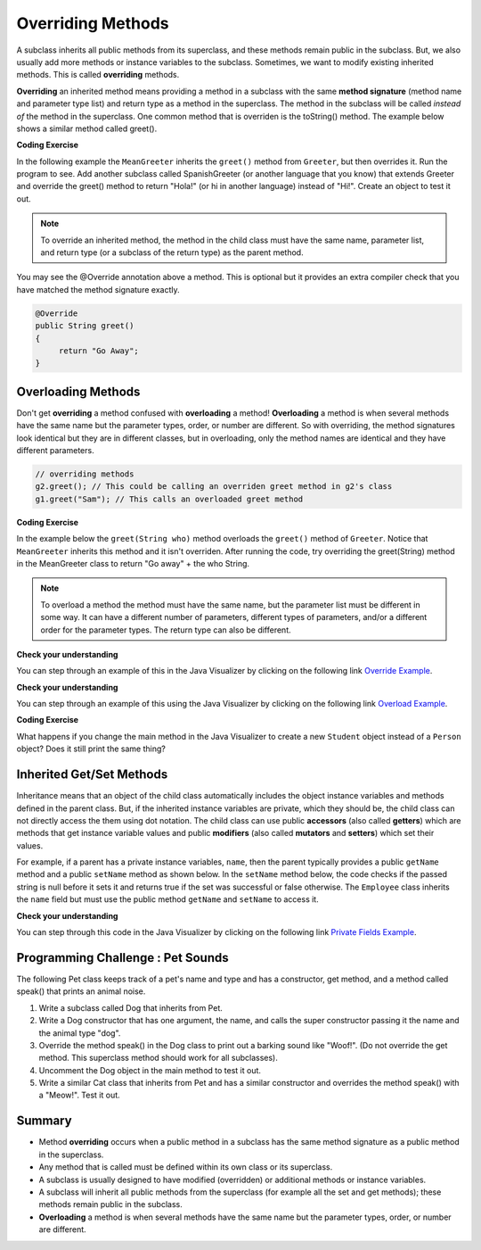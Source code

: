 .. qnum::
   :prefix: 9-3-
   :start: 1
   

.. |CodingEx| image:: ../../_static/codingExercise.png
    :width: 30px
    :align: middle
    :alt: coding exercise
    
    
.. |Exercise| image:: ../../_static/exercise.png
    :width: 35
    :align: middle
    :alt: exercise
    
    
.. |Groupwork| image:: ../../_static/groupwork.png
    :width: 35
    :align: middle
    :alt: groupwork
    
   
Overriding Methods
======================

A subclass inherits all public methods from its superclass, and these methods remain public in the subclass. But, we also usually add more methods or instance variables to the subclass. Sometimes, we want to modify existing inherited methods. This is called **overriding**  methods. 


**Overriding** an inherited method means providing a method in a subclass with the same **method signature** (method name and parameter type list) and return type as a method in the superclass.  The method in the subclass will be called *instead of* the method in the superclass. One common method that is overriden is the toString() method. The example below shows a similar method called greet().  

|CodingEx| **Coding Exercise**

In the following example the ``MeanGreeter`` inherits the ``greet()`` method from ``Greeter``, but then overrides it. Run the program to see. Add another subclass called SpanishGreeter (or another language that you know) that extends Greeter and override the greet() method to return "Hola!" (or hi in another language) instead of "Hi!". Create an object to test it out.

.. activecode:: GreeterEx
   :language: java

   public class Greeter
   {
      public String greet()
      {
         return "Hi";
      }
      
      public static void main(String[] args)
      {
         Greeter g1 = new Greeter();
         System.out.println(g1.greet());
         Greeter g2 = new MeanGreeter();
         System.out.println(g2.greet());
      }
   }
   
   class MeanGreeter extends Greeter
   {
      public String greet()
      {
         return "Go Away";
      }
   }
   
.. note::

    To override an inherited method, the method in the child class must have the same name, parameter list, and return type (or a subclass of the return type) as the parent method.

You may see the @Override annotation above a method. This is optional but it provides an extra compiler check that you have matched the method signature exactly.

.. code-block:: java

    @Override
    public String greet()
    {
         return "Go Away";
    }


Overloading Methods
-------------------
Don't get **overriding** a method confused with **overloading** a method!
**Overloading** a method is when several methods have the same name but the parameter types, order, or number are different. So with overriding, the method signatures look identical but they are in different classes, but in overloading, only the method names are identical and they have different parameters.

.. code-block:: java

    // overriding methods
    g2.greet(); // This could be calling an overriden greet method in g2's class
    g1.greet("Sam"); // This calls an overloaded greet method 
    
|CodingEx| **Coding Exercise**

In the example below the ``greet(String who)`` method overloads the ``greet()`` method of ``Greeter``.  Notice that ``MeanGreeter`` inherits this method and it isn't overriden. After running the code, try overriding the greet(String) method in the MeanGreeter class to return "Go away" + the who String. 
   
.. activecode:: GreeterOverride
   :language: java

   public class Greeter
   {
      public String greet()
      {
         return "Hi";
      }
      
      public String greet(String who)
      {
         return "Hello " + who;
      }
      
      public static void main(String[] args)
      {
         Greeter g1 = new Greeter();
         System.out.println(g1.greet("Sam"));
         Greeter g2 = new MeanGreeter();
         System.out.println(g2.greet("Nimish"));
      }
   }
   
   class MeanGreeter extends Greeter
   {
      public String greet()
      {
         return "Go Away";
      }
   }
   
.. note::
   
   To overload a method the method must have the same name, but the parameter list must be different in some way.  It can have a different number of parameters, different types of parameters, and/or a different order for the parameter types.  The return type can also be different.
  
|Exercise| **Check your understanding**

.. mchoice:: qoo_5
   :answer_a: public void getFood()
   :answer_b: public String getFood(int quantity)
   :answer_c: public String getFood()
   :correct: c
   :feedback_a: The return type must match the parent method return type.
   :feedback_b: The parameter lists must match (must have the same types in the same order).  
   :feedback_c: The return type and parameter lists must match.   
    
    Which of the following declarations in ``Student`` would correctly *override* the ``getFood`` method in ``Person``?
    
    .. code-block:: java 
   
      public class Person 
      {
         private String name = null;
         
         public Person(String theName)
         {
            name = theName;
         }
         
         public String getFood() 
         {
            return "Hamburger";
         }
      }
        
      public class Student extends Person
      {
         private int id;
         private static int nextId = 0;
         
         public Student(String theName)
         {
           super(theName);
           id = nextId;
           nextId++;
         }
         
         public int getId() {return id;}
         
         public void setId (int theId) 
         {
            this.id = theId;
         }
      }
      
You can step through an example of this in the Java Visualizer by clicking on the following link `Override Example <http://cscircles.cemc.uwaterloo.ca/java_visualize/#code=public+class+Person+%0A%7B%0A+++private+String+name+%3D+null%3B%0A+++++++++%0A+++public+Person(String+theName)%0A+++%7B%0A++++++name+%3D+theName%3B%0A+++%7D%0A+++++++++%0A+++public+String+getFood()+%0A+++%7B%0A++++++return+%22Hamburger%22%3B%0A+++%7D%0A+++%0A+++public+static+void+main(String%5B%5D+args)%0A+++%7B%0A++++++%0A++++++Person+p+%3D+new+Student(%22Jamal%22)%3B%0A++++++System.out.println(p.getFood())%3B%0A+++%7D%0A%7D%0A++++++++%0Aclass+Student+extends+Person%0A%7B%0A+++private+int+id%3B%0A+++private+static+int+nextId+%3D+0%3B%0A+++++++++%0A+++public+Student(String+theName)%0A+++%7B%0A++++++super(theName)%3B%0A++++++id+%3D+nextId%3B%0A++++++nextId%2B%2B%3B%0A+++%7D%0A+++++++++%0A+++public+int+getId()+%7Breturn+id%3B%7D%0A+++++++++%0A+++public+void+setId+(int+theId)+%0A+++%7B%0A++++++this.id+%3D+theId%3B%0A+++%7D%0A+++%0A+++public+String+getFood()+%0A+++%7B%0A++++++return+%22Pizza%22%3B%0A+++%7D%0A%7D&mode=display&curInstr=19>`_.

|Exercise| **Check your understanding**

.. mchoice:: qoo_6
   :answer_a: public void getFood()
   :answer_b: public String getFood(int quantity)
   :answer_c: public String getFood()
   :correct: b
   :feedback_a: You can not just change the return type to overload a method.  
   :feedback_b: For overloading you must change the parameter list (number, type, or order of parameters).  
   :feedback_c: How is this different from the current declaration for <code>getFood</code>?
    
    Which of the following declarations in ``Person`` would correctly *overload* the ``getFood`` method in ``Person``?
    
    .. code-block:: java 
   
      public class Person 
      {
         private String name = null;
         
         public Person(String theName)
         {
            name = theName;
         }
         
         public String getFood() 
         {
            return "Hamburger";
         }
      }
        
      public class Student extends Person
      {
         private int id;
         private static int nextId = 0;
         
         public Student(String theName)
         {
           super(theName);
           id = nextId;
           nextId++;
         }
         
         public int getId() {return id;}
         public void setId (int theId) 
         {
            this.id = theId;
         }
      }  
      
You can step through an example of this using the Java Visualizer by clicking on the following link `Overload Example <http://cscircles.cemc.uwaterloo.ca/java_visualize/#code=public+class+Person+%0A%7B%0A+++private+String+name+%3D+null%3B%0A+++++++++%0A+++public+Person(String+theName)%0A+++%7B%0A++++++name+%3D+theName%3B%0A+++%7D%0A+++++++++%0A+++public+String+getFood()+%0A+++%7B%0A++++++return+%22Hamburger%22%3B%0A+++%7D%0A+++%0A+++public+String+getFood(boolean+veggieOnly)%0A+++%7B%0A++++++if+(veggieOnly)%0A++++++%7B%0A+++++++++return+%22Grilled+Cheese%22%3B%0A++++++%7D%0A++++++return+getFood()%3B%0A++++++%0A+++%7D%0A+++%0A+++public+static+void+main(String%5B%5D+args)%0A+++%7B%0A++++++%0A++++++Person+p+%3D+new+Person(%22Jamal%22)%3B%0A++++++System.out.println(p.getFood(true))%3B%0A+++%7D%0A%7D%0A++++++++%0Aclass+Student+extends+Person%0A%7B%0A+++private+int+id%3B%0A+++private+static+int+nextId+%3D+0%3B%0A+++++++++%0A+++public+Student(String+theName)%0A+++%7B%0A++++++super(theName)%3B%0A++++++id+%3D+nextId%3B%0A++++++nextId%2B%2B%3B%0A+++%7D%0A+++++++++%0A+++public+int+getId()+%7Breturn+id%3B%7D%0A+++++++++%0A+++public+void+setId+(int+theId)+%0A+++%7B%0A++++++this.id+%3D+theId%3B%0A+++%7D%0A+++%0A+++public+String+getFood()+%0A+++%7B%0A++++++return+%22Pizza%22%3B%0A+++%7D%0A%7D&mode=display&curInstr=9>`_.

|CodingEx| **Coding Exercise**

What happens if you change the main method in the Java Visualizer to create a new ``Student`` object instead of a ``Person`` object?  Does it still print the same thing?


Inherited Get/Set Methods
---------------------------

..	index::
    pair: inheritance; access to private fields

Inheritance means that an object of the child class automatically includes the object instance variables and methods defined in the parent class.  But, if the inherited instance variables are private, which they should be, the child class can not directly access the them using dot notation.  The child class can use public **accessors** (also called **getters**) which are methods that get instance variable values and public **modifiers** (also called **mutators** and **setters**) which set their values.  

For example, if a parent has a private instance variables, ``name``, then the parent typically provides a public ``getName`` method and a public ``setName`` method as shown below.  In the ``setName`` method below, the code checks if the passed string is null before it sets it and returns true if the set was successful or false otherwise.  The ``Employee`` class inherits the ``name`` field but must use the public method ``getName`` and ``setName`` to access it.


.. activecode:: InheritedGetSet
  :language: java

  class Person 
  {
     private String name; 
     
     public String getName()
     {	
        return name;
     }
  	
     public boolean setName(String theNewName) 
     {
        if (theNewName != null)
        {
           this.name = theNewName;
           return true;
        }
        return false;
     }
  }
  
  public class Employee extends Person
  {
    
     private static int nextId = 1;
     private int id; 
  	
     public Employee()
     {
        id = nextId;
        nextId++;
     }
    
     public int getId() 
     {
        return id;
     }
     
     public static void main(String[] args)
     {
        Employee emp = new Employee();
        emp.setName("Dina");
        System.out.println(emp.getName());
        System.out.println(emp.getId());
     }
  }
  
|Exercise| **Check your understanding**
  
.. mchoice:: qoo_7
   :answer_a: currItem.setX(3);
   :answer_b: currItem.setY(2);
   :answer_c: currItem.x = 3;
   :answer_d: currItem.y = 2;
   :correct: c
   :feedback_a: The object currItem is an EnhancedItem object and it will inherit the public setX method from Item.
   :feedback_b: The object currItem is an EnhancedItem object and that class has a public setY method.
   :feedback_c: Even though an EnhancedItem object will have a x field the subclass does not have direct access to a private field.  Use the public setX method instead.
   :feedback_d: All code in the same class has direct access to all object fields.  
    
   Given the following class definitions which of the following would not compile if it was used in place of the missing code in the main method?
      
   .. code-block:: java 
   
      class Item
      {
         private int x;

         public void setX(int theX)
         {
            x = theX;
         }
         // ... other methods not shown
      }
      
      public class EnhancedItem extends Item
      {
         private int y;

         public void setY(int theY)
         {
            y = theY;
         }

         // ... other methods not shown
   
         public static void main(String[] args)
         {
            EnhancedItem currItem = new EnhancedItem();
            // missing code
         }
      }
       
You can step through this code in the Java Visualizer by clicking on the following link `Private Fields Example <http://cscircles.cemc.uwaterloo.ca/java_visualize/#code=class+Item%0A%7B%0A+++private+int+x%3B%0A%0A+++public+void+setX(int+theX)%0A+++%7B%0A++++++x+%3D+theX%3B%0A+++%7D%0A+++//+...+other+methods+not+shown%0A%7D%0A%0Apublic+class+EnhancedItem+extends+Item%0A%7B%0A+++private+int+y%3B%0A%0A+++public+void+setY(int+theY)%0A+++%7B%0A++++++y+%3D+theY%3B%0A+++%7D%0A%0A+++//+...+other+methods+not+shown%0A+++%0A+++public+static+void+main(String%5B%5D+args)%0A+++%7B%0A++++++EnhancedItem+currItem+%3D+new+EnhancedItem()%3B%0A++++++currItem.setX(3)%3B%0A++++++//+currItem.setY(2)%3B%0A++++++//+currItem.x+%3D+3%3B%0A++++++//+currItem.y+%3D+2%3B%0A+++%7D%0A+%7D&mode=display&curInstr=10>`_.
       


|Groupwork| Programming Challenge : Pet Sounds 
----------------------------------------------------------
      
.. image:: Figures/animalclinic.png
    :width: 150
    :align: left
    :alt: Pets
    
The following Pet class keeps track of a pet's name and type and has a constructor, get method, and a method called speak() that prints an animal noise.

1. Write a subclass called Dog that inherits from Pet. 
2. Write a Dog constructor that has one argument, the name, and calls the super constructor passing it the name and the animal type "dog". 
3. Override the method speak() in the Dog class to print out a barking sound like "Woof!". (Do not override the get method. This superclass method should work for all subclasses).
4. Uncomment the Dog object in the main method to test it out.
5. Write a similar Cat class that inherits from Pet and has a similar constructor and overrides the method speak() with a "Meow!". Test it out.

.. activecode:: challenge-9-3-Pet-Sounds
   :language: java
   
    public class Pet
    {
       private String name;
       private String type;

       public Pet(String n, String t)
       {
          name = n;
          type = t;
       }
       public String getType(){
         return type;
       }
       public String getName(){
         return name;
       }

       public void speak()
       {
         System.out.println("grr!");
       }
       public static void main(String[] args)
       {
           Pet p = new Pet("Sammy","hamster");
           System.out.println(p.getType());
           p.speak();

          /* Dog d = new Dog("Fido");
           System.out.println(d.getType());
           d.speak();
           Cat c = new Cat("Fluffy");
           System.out.println(c.getType());
           c.speak();
           */
       }
    }
    
    // Complete the Dog class 
    class Dog 
    {
    
    
    }

    // Add a Cat class

  

Summary
---------

- Method **overriding** occurs when a public method in a subclass has the same method signature as a public method in the superclass.

- Any method that is called must be defined within its own class or its superclass.

- A subclass is usually designed to have modified (overridden) or additional methods or instance variables.

- A subclass will inherit all public methods from the superclass (for example all the set and get methods); these methods remain public in the subclass. 

- **Overloading** a method is when several methods have the same name but the parameter types, order, or number are different.